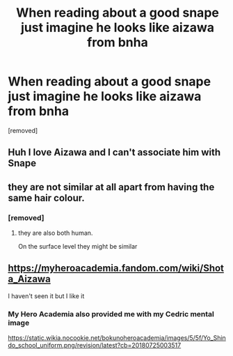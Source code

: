 #+TITLE: When reading about a good snape just imagine he looks like aizawa from bnha

* When reading about a good snape just imagine he looks like aizawa from bnha
:PROPERTIES:
:Author: hazadgamer12
:Score: 0
:DateUnix: 1615634398.0
:DateShort: 2021-Mar-13
:FlairText: Discussion
:END:
[removed]


** Huh I love Aizawa and I can't associate him with Snape
:PROPERTIES:
:Author: hp_777
:Score: 2
:DateUnix: 1615636278.0
:DateShort: 2021-Mar-13
:END:


** they are not similar at all apart from having the same hair colour.
:PROPERTIES:
:Author: CommanderL3
:Score: 2
:DateUnix: 1615641741.0
:DateShort: 2021-Mar-13
:END:

*** [removed]
:PROPERTIES:
:Score: 1
:DateUnix: 1615657012.0
:DateShort: 2021-Mar-13
:END:

**** they are also both human.

On the surface level they might be similar
:PROPERTIES:
:Author: CommanderL3
:Score: 1
:DateUnix: 1615679623.0
:DateShort: 2021-Mar-14
:END:


** [[https://myheroacademia.fandom.com/wiki/Shota_Aizawa]]

I haven't seen it but I like it
:PROPERTIES:
:Author: chlorinecrownt
:Score: 1
:DateUnix: 1615635405.0
:DateShort: 2021-Mar-13
:END:

*** My Hero Academia also provided me with my Cedric mental image

[[https://static.wikia.nocookie.net/bokunoheroacademia/images/5/5f/Yo_Shindo_school_uniform.png/revision/latest?cb=20180725003517]]
:PROPERTIES:
:Author: Bleepbloopbotz2
:Score: 1
:DateUnix: 1615642160.0
:DateShort: 2021-Mar-13
:END:
